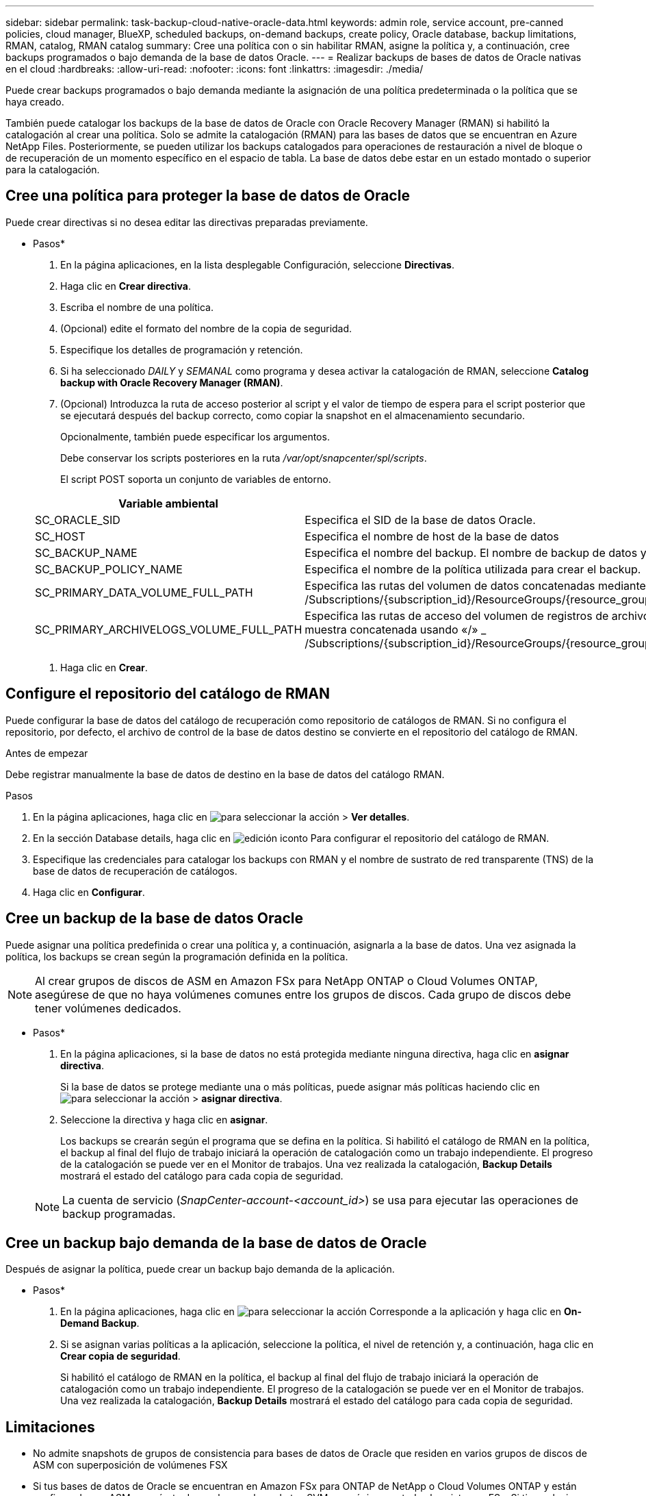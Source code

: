---
sidebar: sidebar 
permalink: task-backup-cloud-native-oracle-data.html 
keywords: admin role, service account, pre-canned policies, cloud manager, BlueXP, scheduled backups, on-demand backups, create policy, Oracle database, backup limitations, RMAN, catalog, RMAN catalog 
summary: Cree una política con o sin habilitar RMAN, asigne la política y, a continuación, cree backups programados o bajo demanda de la base de datos Oracle. 
---
= Realizar backups de bases de datos de Oracle nativas en el cloud
:hardbreaks:
:allow-uri-read: 
:nofooter: 
:icons: font
:linkattrs: 
:imagesdir: ./media/


[role="lead"]
Puede crear backups programados o bajo demanda mediante la asignación de una política predeterminada o la política que se haya creado.

También puede catalogar los backups de la base de datos de Oracle con Oracle Recovery Manager (RMAN) si habilitó la catalogación al crear una política. Solo se admite la catalogación (RMAN) para las bases de datos que se encuentran en Azure NetApp Files. Posteriormente, se pueden utilizar los backups catalogados para operaciones de restauración a nivel de bloque o de recuperación de un momento específico en el espacio de tabla. La base de datos debe estar en un estado montado o superior para la catalogación.



== Cree una política para proteger la base de datos de Oracle

Puede crear directivas si no desea editar las directivas preparadas previamente.

* Pasos*

. En la página aplicaciones, en la lista desplegable Configuración, seleccione *Directivas*.
. Haga clic en *Crear directiva*.
. Escriba el nombre de una política.
. (Opcional) edite el formato del nombre de la copia de seguridad.
. Especifique los detalles de programación y retención.
. Si ha seleccionado _DAILY_ y _SEMANAL_ como programa y desea activar la catalogación de RMAN, seleccione *Catalog backup with Oracle Recovery Manager (RMAN)*.
. (Opcional) Introduzca la ruta de acceso posterior al script y el valor de tiempo de espera para el script posterior que se ejecutará después del backup correcto, como copiar la snapshot en el almacenamiento secundario.
+
Opcionalmente, también puede especificar los argumentos.

+
Debe conservar los scripts posteriores en la ruta _/var/opt/snapcenter/spl/scripts_.

+
El script POST soporta un conjunto de variables de entorno.

+
|===
| Variable ambiental | Descripción 


 a| 
SC_ORACLE_SID
 a| 
Especifica el SID de la base de datos Oracle.



 a| 
SC_HOST
 a| 
Especifica el nombre de host de la base de datos



 a| 
SC_BACKUP_NAME
 a| 
Especifica el nombre del backup. El nombre de backup de datos y el nombre de backup de registros se concatenan mediante delimitadores.



 a| 
SC_BACKUP_POLICY_NAME
 a| 
Especifica el nombre de la política utilizada para crear el backup.



 a| 
SC_PRIMARY_DATA_VOLUME_FULL_PATH
 a| 
Especifica las rutas del volumen de datos concatenadas mediante el delimitador.
Para volúmenes Azure NetApp Files, la información se concatena mediante «/»
_ /Subscriptions/{subscription_id}/ResourceGroups/{resource_group}/providers/{provider}/netAppAccounts/{anfaccount}/capacityPools/{capacity_pool}/volumes/{volumename}_



 a| 
SC_PRIMARY_ARCHIVELOGS_VOLUME_FULL_PATH
 a| 
Especifica las rutas de acceso del volumen de registros de archivos concatenadas mediante «,» como delimitador.
Para volúmenes Azure NetApp Files, la información de la muestra concatenada usando «/»
_ /Subscriptions/{subscription_id}/ResourceGroups/{resource_group}/providers/{provider}/netAppAccounts/{anfaccount}/capacityPools/{capacity_pool}/volumes/{volumename}_

|===
. Haga clic en *Crear*.




== Configure el repositorio del catálogo de RMAN

Puede configurar la base de datos del catálogo de recuperación como repositorio de catálogos de RMAN. Si no configura el repositorio, por defecto, el archivo de control de la base de datos destino se convierte en el repositorio del catálogo de RMAN.

.Antes de empezar
Debe registrar manualmente la base de datos de destino en la base de datos del catálogo RMAN.

.Pasos
. En la página aplicaciones, haga clic en image:icon-action.png["para seleccionar la acción"] > *Ver detalles*.
. En la sección Database details, haga clic en image:icon-edit-pen.png["edición iconto"] Para configurar el repositorio del catálogo de RMAN.
. Especifique las credenciales para catalogar los backups con RMAN y el nombre de sustrato de red transparente (TNS) de la base de datos de recuperación de catálogos.
. Haga clic en *Configurar*.




== Cree un backup de la base de datos Oracle

Puede asignar una política predefinida o crear una política y, a continuación, asignarla a la base de datos. Una vez asignada la política, los backups se crean según la programación definida en la política.


NOTE: Al crear grupos de discos de ASM en Amazon FSx para NetApp ONTAP o Cloud Volumes ONTAP, asegúrese de que no haya volúmenes comunes entre los grupos de discos. Cada grupo de discos debe tener volúmenes dedicados.

* Pasos*

. En la página aplicaciones, si la base de datos no está protegida mediante ninguna directiva, haga clic en *asignar directiva*.
+
Si la base de datos se protege mediante una o más políticas, puede asignar más políticas haciendo clic en image:icon-action.png["para seleccionar la acción"] > *asignar directiva*.

. Seleccione la directiva y haga clic en *asignar*.
+
Los backups se crearán según el programa que se defina en la política. Si habilitó el catálogo de RMAN en la política, el backup al final del flujo de trabajo iniciará la operación de catalogación como un trabajo independiente. El progreso de la catalogación se puede ver en el Monitor de trabajos. Una vez realizada la catalogación, *Backup Details* mostrará el estado del catálogo para cada copia de seguridad.

+

NOTE: La cuenta de servicio (_SnapCenter-account-<account_id>_) se usa para ejecutar las operaciones de backup programadas.





== Cree un backup bajo demanda de la base de datos de Oracle

Después de asignar la política, puede crear un backup bajo demanda de la aplicación.

* Pasos*

. En la página aplicaciones, haga clic en image:icon-action.png["para seleccionar la acción"] Corresponde a la aplicación y haga clic en *On-Demand Backup*.
. Si se asignan varias políticas a la aplicación, seleccione la política, el nivel de retención y, a continuación, haga clic en *Crear copia de seguridad*.
+
Si habilitó el catálogo de RMAN en la política, el backup al final del flujo de trabajo iniciará la operación de catalogación como un trabajo independiente. El progreso de la catalogación se puede ver en el Monitor de trabajos. Una vez realizada la catalogación, *Backup Details* mostrará el estado del catálogo para cada copia de seguridad.





== Limitaciones

* No admite snapshots de grupos de consistencia para bases de datos de Oracle que residen en varios grupos de discos de ASM con superposición de volúmenes FSX
* Si tus bases de datos de Oracle se encuentran en Amazon FSx para ONTAP de NetApp o Cloud Volumes ONTAP y están configuradas en ASM, asegúrate de que los nombres de tus SVM sean únicos en todos los sistemas FSx. Si tiene el mismo nombre de SVM en sistemas FSX, no se admite el backup de las bases de datos de Oracle que residen en dichas SVM.
* Después de restaurar una base de datos grande (250 GB o más), si se ejecuta un backup completo en línea en la misma base de datos, la operación puede fallar y generar el siguiente error:
`failed with status code 500, error {\"error\":{\"code\":\"app_internal_error\",\"message\":\"Failed to create snapshot. Reason: Snapshot operation not allowed due to clones backed by snapshots. Try again after sometime.`
+
Para obtener información sobre cómo solucionar este problema, consulte: https://kb.netapp.com/Advice_and_Troubleshooting/Data_Storage_Software/ONTAP_OS/Snapshot_operation_not_allowed_due_to_clones_backed_by_snapshots["No se permite la operación de Snapshot debido a clones realizados por copias de Snapshot"].


